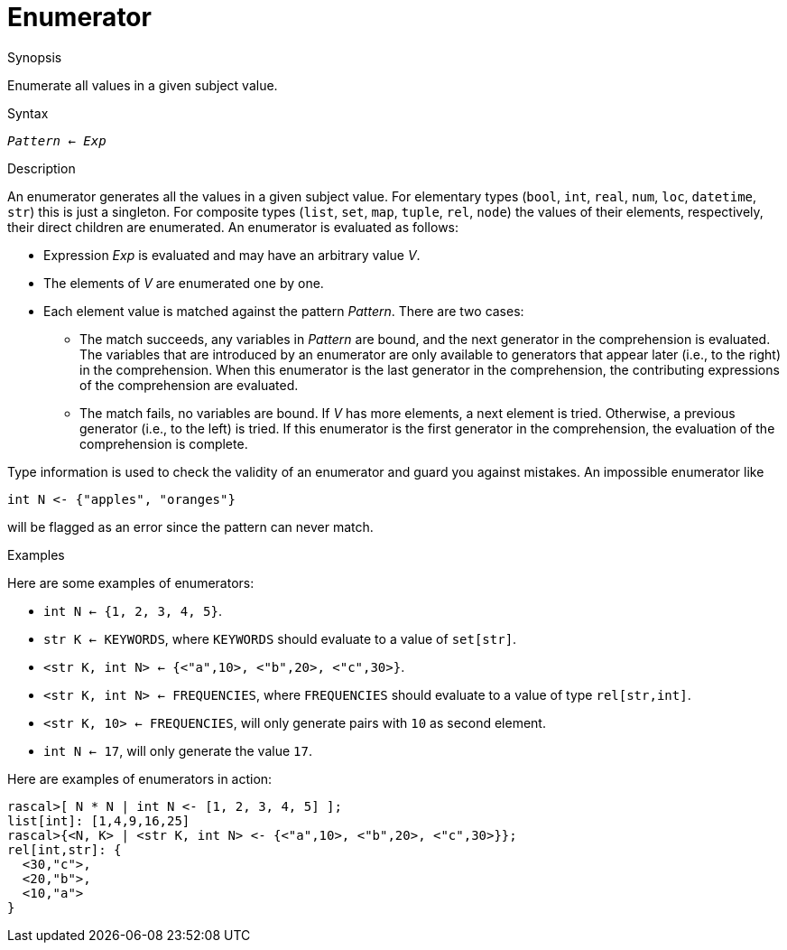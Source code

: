 
[[Comprehensions-Enumerator]]
# Enumerator
:concept: Expressions/Comprehensions/Enumerator

.Synopsis
Enumerate all values in a given subject value.

.Syntax
`_Pattern_ <- _Exp_`

.Types

.Function

.Description
An enumerator generates all the values in a given subject value. 
For elementary types (`bool`, `int`, `real`, `num`, `loc`, `datetime`, `str`) this is just a singleton.
For composite types (`list`, `set`, `map`, `tuple`, `rel`, `node`) the values of their elements, 
respectively, their direct children are enumerated. An enumerator is evaluated as follows:

*  Expression _Exp_ is evaluated and may have an arbitrary value _V_.

*  The elements of _V_ are enumerated one by one.

*  Each element value is matched against the pattern _Pattern_. There are two cases:

   ** The match succeeds, any variables in _Pattern_ are bound, and the next generator in the comprehension is evaluated. 
      The variables that are introduced by an enumerator are only available to generators that appear later (i.e., to the right) 
      in the comprehension. When this enumerator is the last generator in the comprehension,
      the contributing expressions of the comprehension are evaluated.

   ** The match fails, no variables are bound. If _V_ has more elements, a next element is tried. 
      Otherwise, a previous generator (i.e., to the left) is tried. If this enumerator is the first generator in the comprehension,
      the evaluation of the comprehension is complete.

Type information is used to check the validity of an enumerator and guard you against mistakes.
An impossible enumerator like 

[source,rascal]
----
int N <- {"apples", "oranges"}
----
will be flagged as an error since the pattern can never match.

.Examples
Here are some examples of enumerators:

*  `int N <- {1, 2, 3, 4, 5}`.

*  `str K <- KEYWORDS`, where `KEYWORDS` should evaluate to a value of `set[str]`.

*  `<str K, int N> <- {<"a",10>, <"b",20>, <"c",30>}`.

*  `<str K, int N> <- FREQUENCIES`, where `FREQUENCIES` should evaluate to a value of type `rel[str,int]`.

*  `<str K, 10> <- FREQUENCIES`, will only generate pairs with `10` as second element.

*  `int N <- 17`, will only generate the value `17`.


Here are examples of enumerators in action:
[source,rascal-shell]
----
rascal>[ N * N | int N <- [1, 2, 3, 4, 5] ];
list[int]: [1,4,9,16,25]
rascal>{<N, K> | <str K, int N> <- {<"a",10>, <"b",20>, <"c",30>}};
rel[int,str]: {
  <30,"c">,
  <20,"b">,
  <10,"a">
}
----

.Benefits

.Pitfalls


:leveloffset: +1

:leveloffset: -1